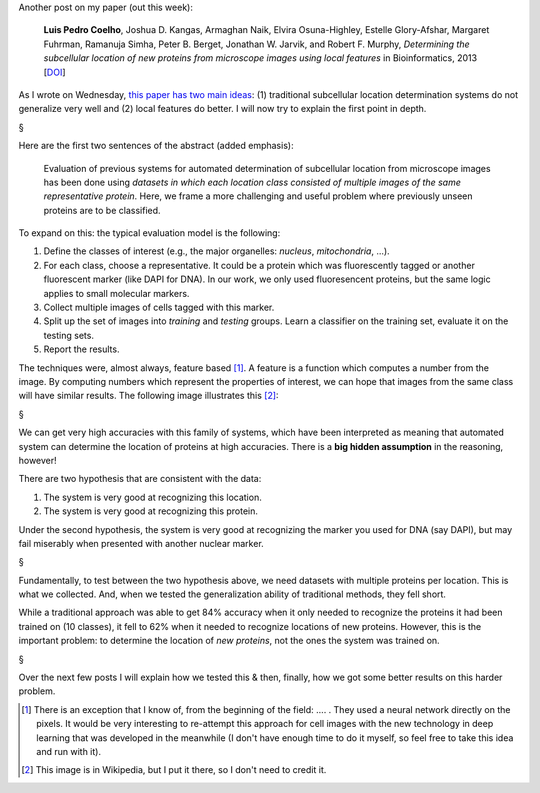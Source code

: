Another post on my paper (out this week):

    **Luis Pedro Coelho**, Joshua D. Kangas, Armaghan Naik, Elvira
    Osuna-Highley, Estelle Glory-Afshar, Margaret Fuhrman, Ramanuja Simha,
    Peter B. Berget, Jonathan W. Jarvik, and Robert F.  Murphy, *Determining
    the subcellular location of new proteins from microscope images using local
    features* in Bioinformatics, 2013 [`DOI
    <http://dx.doi.org/10.1093/bioinformatics/btt392>`__]

As I wrote on Wednesday, `this paper has two main ideas
<https://metarabbit.wordpress.com/2013/07/10/new-paper-determining-the-subcellular-location-of-new-proteins-from-microscope-images-using-local-features/>`__:
(1) traditional subcellular location determination systems do not generalize
very well and (2) local features do better. I will now try to explain the first
point in depth.

§

Here are the first two sentences of the abstract (added emphasis):

    Evaluation of previous systems for automated determination of subcellular
    location from microscope images has been done using *datasets in which each
    location class consisted of multiple images of the same representative
    protein*. Here, we frame a more challenging and useful problem where
    previously unseen proteins are to be classified.

To expand on this: the typical evaluation model is the following:

1. Define the classes of interest (e.g., the major organelles: *nucleus*,
   *mitochondria*, ...).
2. For each class, choose a representative. It could be a protein which was
   fluorescently tagged or another fluorescent marker (like DAPI for DNA). In
   our work, we only used fluoresencent proteins, but the same logic applies to
   small molecular markers.
3. Collect multiple images of cells tagged with this marker.
4. Split up the set of images into *training* and *testing* groups. Learn a
   classifier on the training set, evaluate it on the testing sets.
5. Report the results.

The techniques were, almost always, feature based [#]_. A feature is a function
which computes a number from the image. By computing numbers which represent
the properties of interest, we can hope that images from the same class will
have similar results. The following image illustrates this [#]_:
 
§

We can get very high accuracies with this family of systems, which have been
interpreted as meaning that automated system can determine the location of
proteins at high accuracies. There is a **big hidden assumption** in the
reasoning, however!

There are two hypothesis that are consistent with the data:

1. The system is very good at recognizing this location.
2. The system is very good at recognizing this protein.

Under the second hypothesis, the system is very good at recognizing the marker
you used for DNA (say DAPI), but may fail miserably when presented with another
nuclear marker.

§

Fundamentally, to test between the two hypothesis above, we need datasets with
multiple proteins per location. This is what we collected. And, when we tested
the generalization ability of traditional methods, they fell short.

While a traditional approach was able to get 84% accuracy when it only needed
to recognize the proteins it had been trained on (10 classes), it fell to 62%
when it needed to recognize locations of new proteins. However, this is the
important problem: to determine the location of *new proteins*, not the ones
the system was trained on.

§

Over the next few posts I will explain how we tested this & then, finally, how
we got some better results on this harder problem.

.. [#] There is an exception that I know of, from the beginning of the field:
   .... . They used a neural network directly on the pixels. It would be very
   interesting to re-attempt this approach for cell images with the new
   technology in deep learning that was developed in the meanwhile (I don't
   have enough time to do it myself, so feel free to take this idea and run
   with it).

.. [#] This image is in Wikipedia, but I put it there, so I don't need to
   credit it.

